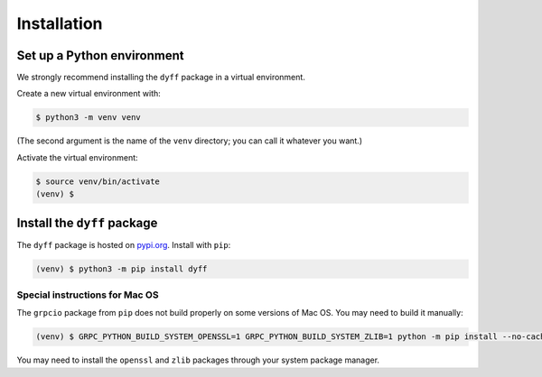 Installation
============


Set up a Python environment
---------------------------

We strongly recommend installing the ``dyff`` package in a virtual environment.

Create a new virtual environment with:

.. code-block:: bash

    $ python3 -m venv venv

(The second argument is the name of the ``venv`` directory; you can call it whatever you want.)

Activate the virtual environment:

.. code-block:: bash

    $ source venv/bin/activate
    (venv) $


Install the ``dyff`` package
----------------------------

The ``dyff`` package is hosted on `pypi.org <https://pypi.org/project/dyff/>`_. Install with
``pip``:

.. code-block:: bash

    (venv) $ python3 -m pip install dyff


Special instructions for Mac OS
~~~~~~~~~~~~~~~~~~~~~~~~~~~~~~~

The ``grpcio`` package from ``pip`` does not build properly on some versions of
Mac OS. You may need to build it manually:

.. code-block:: bash

    (venv) $ GRPC_PYTHON_BUILD_SYSTEM_OPENSSL=1 GRPC_PYTHON_BUILD_SYSTEM_ZLIB=1 python -m pip install --no-cache-dir grpcio

You may need to install the ``openssl`` and ``zlib`` packages through your
system package manager.
